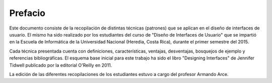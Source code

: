 Prefacio
========

Este documento consiste de la recopilación de distintas técnicas
(patrones) que se aplican en el diseño de interfaces de usuario. El
mismo ha sido realizado por los estudiantes del curso de "Diseño de
Interfaces de Usuario" que se impartió en la Escuela de Informática de
la Universidad Nacional (Heredia, Costa Rica), durante el primer
semestre del 2015.

Cada técnica presentada cuenta con definiciones, características,
ventajas, desventajas, bosquejos de ejemplo y referencias
bibliográficas. El esquema base inicial para este trabajo ha sido el
libro "Designing Interfaces" de Jennifer Tidwell publicado por la
editorial O'Reilly en 2011.

La edición de las diferentes recopilaciones de los estudiantes estuvo a
cargo del profesor Armando Arce.
